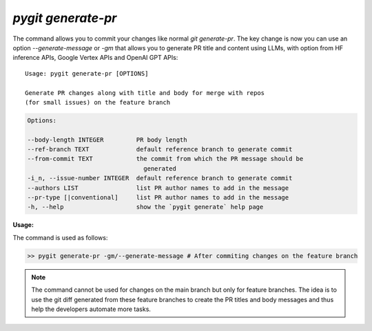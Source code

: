 `pygit generate-pr`
--------------------

The command allows you to commit your changes like normal `git generate-pr`. The key change is now you can use an option `--generate-message` or `-gm` that allows you to generate PR title and content using LLMs, with option from HF inference APIs, Google Vertex APIs and OpenAI GPT APIs::


    Usage: pygit generate-pr [OPTIONS]

    Generate PR changes along with title and body for merge with repos
    (for small issues) on the feature branch

.. code::
    
    Options:

    --body-length INTEGER         PR body length
    --ref-branch TEXT             default reference branch to generate commit
    --from-commit TEXT            the commit from which the PR message should be
                                    generated
    -i_n, --issue-number INTEGER  default reference branch to generate commit
    --authors LIST                list PR author names to add in the message
    --pr-type [|conventional]     list PR author names to add in the message
    -h, --help                    show the `pygit generate` help page


**Usage:**

The command is used as follows:

.. code:: bash

    >> pygit generate-pr -gm/--generate-message # After commiting changes on the feature branch


.. note::
    The command cannot be used for changes on the main branch but only for feature branches. The idea is to use the git diff generated 
    from these feature branches to create the PR titles and body messages and thus help the developers automate more tasks. 
